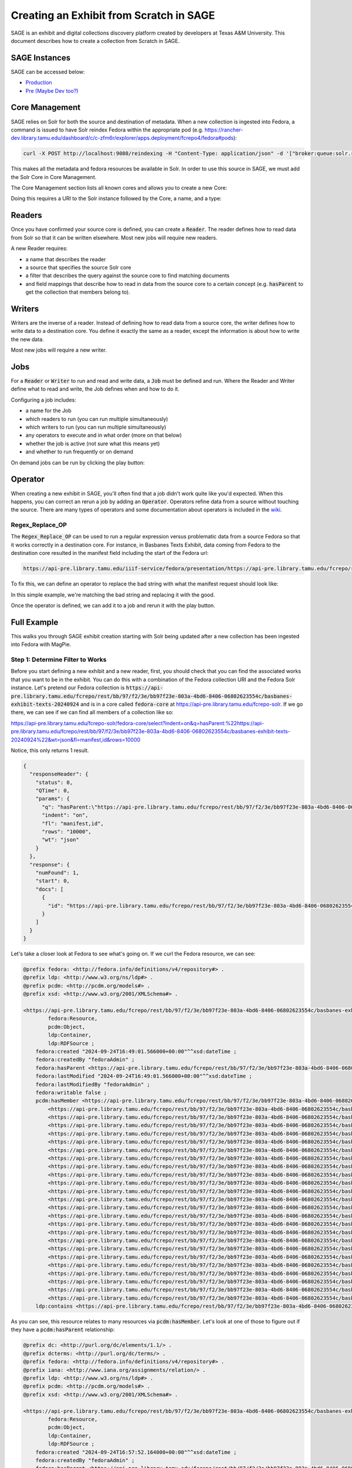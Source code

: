 ========================================
Creating an Exhibit from Scratch in SAGE
========================================

SAGE is an exhibit and digital collections discovery platform created by developers at Texas A&M University. This
document describes how to create a collection from Scratch in SAGE.

--------------
SAGE Instances
--------------

SAGE can be accessed below:

* `Production <https://library.tamu.edu/discovery/>`_
* `Pre (Maybe Dev too?) <https://demos.library.tamu.edu/sage>`_

---------------
Core Management
---------------

SAGE relies on Solr for both the source and destination of metadata.  When a new collection is ingested into Fedora, a
command is issued to have Solr reindex Fedora within the appropriate pod (e.g. https://rancher-dev.library.tamu.edu/dashboard/c/c-zfm6r/explorer/apps.deployment/fcrepo4/fedora#pods):

.. code-block:: shell

    curl -X POST http://localhost:9080/reindexing -H "Content-Type: application/json" -d '["broker:queue:solr.reindex"]'

This makes all the metadata and fedora resources be available in Solr. In order to use this source in SAGE, we must add
the Solr Core in Core Management.

The Core Management section lists all known cores and allows you to create a new Core:

.. image:: ../_static/images/cores.png

Doing this requires a URI to the Solr instance followed by the Core, a name, and a type:

.. image:: ../_static/images/core_edit.png

-------
Readers
-------

Once you have confirmed your source core is defined, you can create a :code:`Reader`. The reader defines how to read
data from Solr so that it can be written elsewhere. Most new jobs will require new readers.

.. image:: ../_static/images/update_reader.png

A new Reader requires:

* a name that describes the reader
* a source that specifies the source Solr core
* a filter that describes the query against the source core to find matching documents
* and field mappings that describe how to read in data from the source core to a certain concept (e.g. :code:`hasParent` to get the collection that members belong to).

-------
Writers
-------

Writers are the inverse of a reader. Instead of defining how to read data from a source core, the writer defines how to
write data to a destination core. You define it exactly the same as a reader, except the information is about how to write
the new data.

Most new jobs will require a new writer.

----
Jobs
----

For a :code:`Reader` or :code:`Writer` to run and read and write data, a :code:`Job` must be defined and run. Where the
Reader and Writer define what to read and write, the Job defines when and how to do it.

Configuring a job includes:

* a name for the Job
* which readers to run (you can run multiple simultaneously)
* which writers to run (you can run multiple simultaneously)
* any operators to execute and in what order (more on that below)
* whether the job is active (not sure what this means yet)
* and whether to run frequently or on demand

.. image:: ../_static/images/update_job.png

On demand jobs can be run by clicking the play button:

.. image:: ../_static/images/play_button.png

--------
Operator
--------

When creating a new exhibit in SAGE, you'll often find that a job didn't work quite like you'd expected.  When this happens,
you can correct an rerun a job by adding an :code:`Operator`. Operators refine data from a source without touching the
source. There are many types of operators and some documentation about operators is included in the
`wiki <https://github.com/TAMULib/SAGE/wiki/Operators>`_.

Regex_Replace_OP
================

The :code:`Regex_Replace_OP` can be used to run a regular expression versus problematic data from a source Fedora so that
it works correctly in a destination core. For instance, in Basbanes Texts Exhibit, data coming from Fedora to the destination
core resulted in the manifest field including the start of the Fedora url:

.. code-block:: text

    https://api-pre.library.tamu.edu/iiif-service/fedora/presentation/https://api-pre.library.tamu.edu/fcrepo/rest/bb/97/f2/3e/bb97f23e-803a-4bd6-8406-06802623554c/basbanes-exhibit-texts-20240924_objects/10

To fix this, we can define an operator to replace the bad string with what the manifest request should look like:

.. image:: ../_static/images/regex_replace.png

In this simple example, we're matching the bad string and replacing it with the good.

Once the operator is defined, we can add it to a job and rerun it with the play button.

------------
Full Example
------------

This walks you through SAGE exhibit creation starting with Solr being updated after a new collection has been ingested
into Fedora with MagPie.

Step 1: Determine Filter to Works
=================================

Before you start defining a new exhibit and a new reader, first, you should check that you can find the associated works
that you want to be in the exhibit. You can do this with a combination of the Fedora collection URI and the Fedora Solr instance.
Let's pretend our Fedora collection is :code:`https://api-pre.library.tamu.edu/fcrepo/rest/bb/97/f2/3e/bb97f23e-803a-4bd6-8406-06802623554c/basbanes-exhibit-texts-20240924`
and is in a core called :code:`fedora-core` at https://api-pre.library.tamu.edu/fcrepo-solr. If we go there, we can see
if we can find all members of a collection like so:

https://api-pre.library.tamu.edu/fcrepo-solr/fedora-core/select?indent=on&q=hasParent:%22https://api-pre.library.tamu.edu/fcrepo/rest/bb/97/f2/3e/bb97f23e-803a-4bd6-8406-06802623554c/basbanes-exhibit-texts-20240924%22&wt=json&fl=manifest,id&rows=10000

Notice, this only returns 1 result.

.. code-block:: json

    {
      "responseHeader": {
        "status": 0,
        "QTime": 0,
        "params": {
          "q": "hasParent:\"https://api-pre.library.tamu.edu/fcrepo/rest/bb/97/f2/3e/bb97f23e-803a-4bd6-8406-06802623554c/basbanes-exhibit-texts-20240924\"",
          "indent": "on",
          "fl": "manifest,id",
          "rows": "10000",
          "wt": "json"
        }
      },
      "response": {
        "numFound": 1,
        "start": 0,
        "docs": [
          {
            "id": "https://api-pre.library.tamu.edu/fcrepo/rest/bb/97/f2/3e/bb97f23e-803a-4bd6-8406-06802623554c/basbanes-exhibit-texts-20240924/members"
          }
        ]
      }
    }

Let's take a closer look at Fedora to see what's going on.  If we curl the Fedora resource, we can see:

.. code-block:: turtle

    @prefix fedora: <http://fedora.info/definitions/v4/repository#> .
    @prefix ldp: <http://www.w3.org/ns/ldp#> .
    @prefix pcdm: <http://pcdm.org/models#> .
    @prefix xsd: <http://www.w3.org/2001/XMLSchema#> .

    <https://api-pre.library.tamu.edu/fcrepo/rest/bb/97/f2/3e/bb97f23e-803a-4bd6-8406-06802623554c/basbanes-exhibit-texts-20240924> a fedora:Container,
            fedora:Resource,
            pcdm:Object,
            ldp:Container,
            ldp:RDFSource ;
        fedora:created "2024-09-24T16:49:01.566000+00:00"^^xsd:dateTime ;
        fedora:createdBy "fedoraAdmin" ;
        fedora:hasParent <https://api-pre.library.tamu.edu/fcrepo/rest/bb/97/f2/3e/bb97f23e-803a-4bd6-8406-06802623554c> ;
        fedora:lastModified "2024-09-24T16:49:01.566000+00:00"^^xsd:dateTime ;
        fedora:lastModifiedBy "fedoraAdmin" ;
        fedora:writable false ;
        pcdm:hasMember <https://api-pre.library.tamu.edu/fcrepo/rest/bb/97/f2/3e/bb97f23e-803a-4bd6-8406-06802623554c/basbanes-exhibit-texts-20240924_objects/10>,
            <https://api-pre.library.tamu.edu/fcrepo/rest/bb/97/f2/3e/bb97f23e-803a-4bd6-8406-06802623554c/basbanes-exhibit-texts-20240924_objects/11>,
            <https://api-pre.library.tamu.edu/fcrepo/rest/bb/97/f2/3e/bb97f23e-803a-4bd6-8406-06802623554c/basbanes-exhibit-texts-20240924_objects/12>,
            <https://api-pre.library.tamu.edu/fcrepo/rest/bb/97/f2/3e/bb97f23e-803a-4bd6-8406-06802623554c/basbanes-exhibit-texts-20240924_objects/13>,
            <https://api-pre.library.tamu.edu/fcrepo/rest/bb/97/f2/3e/bb97f23e-803a-4bd6-8406-06802623554c/basbanes-exhibit-texts-20240924_objects/15>,
            <https://api-pre.library.tamu.edu/fcrepo/rest/bb/97/f2/3e/bb97f23e-803a-4bd6-8406-06802623554c/basbanes-exhibit-texts-20240924_objects/16>,
            <https://api-pre.library.tamu.edu/fcrepo/rest/bb/97/f2/3e/bb97f23e-803a-4bd6-8406-06802623554c/basbanes-exhibit-texts-20240924_objects/17>,
            <https://api-pre.library.tamu.edu/fcrepo/rest/bb/97/f2/3e/bb97f23e-803a-4bd6-8406-06802623554c/basbanes-exhibit-texts-20240924_objects/18>,
            <https://api-pre.library.tamu.edu/fcrepo/rest/bb/97/f2/3e/bb97f23e-803a-4bd6-8406-06802623554c/basbanes-exhibit-texts-20240924_objects/19>,
            <https://api-pre.library.tamu.edu/fcrepo/rest/bb/97/f2/3e/bb97f23e-803a-4bd6-8406-06802623554c/basbanes-exhibit-texts-20240924_objects/2>,
            <https://api-pre.library.tamu.edu/fcrepo/rest/bb/97/f2/3e/bb97f23e-803a-4bd6-8406-06802623554c/basbanes-exhibit-texts-20240924_objects/20>,
            <https://api-pre.library.tamu.edu/fcrepo/rest/bb/97/f2/3e/bb97f23e-803a-4bd6-8406-06802623554c/basbanes-exhibit-texts-20240924_objects/21>,
            <https://api-pre.library.tamu.edu/fcrepo/rest/bb/97/f2/3e/bb97f23e-803a-4bd6-8406-06802623554c/basbanes-exhibit-texts-20240924_objects/22>,
            <https://api-pre.library.tamu.edu/fcrepo/rest/bb/97/f2/3e/bb97f23e-803a-4bd6-8406-06802623554c/basbanes-exhibit-texts-20240924_objects/23>,
            <https://api-pre.library.tamu.edu/fcrepo/rest/bb/97/f2/3e/bb97f23e-803a-4bd6-8406-06802623554c/basbanes-exhibit-texts-20240924_objects/24>,
            <https://api-pre.library.tamu.edu/fcrepo/rest/bb/97/f2/3e/bb97f23e-803a-4bd6-8406-06802623554c/basbanes-exhibit-texts-20240924_objects/25>,
            <https://api-pre.library.tamu.edu/fcrepo/rest/bb/97/f2/3e/bb97f23e-803a-4bd6-8406-06802623554c/basbanes-exhibit-texts-20240924_objects/26>,
            <https://api-pre.library.tamu.edu/fcrepo/rest/bb/97/f2/3e/bb97f23e-803a-4bd6-8406-06802623554c/basbanes-exhibit-texts-20240924_objects/27>,
            <https://api-pre.library.tamu.edu/fcrepo/rest/bb/97/f2/3e/bb97f23e-803a-4bd6-8406-06802623554c/basbanes-exhibit-texts-20240924_objects/3>,
            <https://api-pre.library.tamu.edu/fcrepo/rest/bb/97/f2/3e/bb97f23e-803a-4bd6-8406-06802623554c/basbanes-exhibit-texts-20240924_objects/4>,
            <https://api-pre.library.tamu.edu/fcrepo/rest/bb/97/f2/3e/bb97f23e-803a-4bd6-8406-06802623554c/basbanes-exhibit-texts-20240924_objects/5>,
            <https://api-pre.library.tamu.edu/fcrepo/rest/bb/97/f2/3e/bb97f23e-803a-4bd6-8406-06802623554c/basbanes-exhibit-texts-20240924_objects/6>,
            <https://api-pre.library.tamu.edu/fcrepo/rest/bb/97/f2/3e/bb97f23e-803a-4bd6-8406-06802623554c/basbanes-exhibit-texts-20240924_objects/7>,
            <https://api-pre.library.tamu.edu/fcrepo/rest/bb/97/f2/3e/bb97f23e-803a-4bd6-8406-06802623554c/basbanes-exhibit-texts-20240924_objects/8>,
            <https://api-pre.library.tamu.edu/fcrepo/rest/bb/97/f2/3e/bb97f23e-803a-4bd6-8406-06802623554c/basbanes-exhibit-texts-20240924_objects/9> ;
        ldp:contains <https://api-pre.library.tamu.edu/fcrepo/rest/bb/97/f2/3e/bb97f23e-803a-4bd6-8406-06802623554c/basbanes-exhibit-texts-20240924/members> .

As you can see, this resource relates to many resources via :code:`pcdm:hasMember`. Let's look at one of those to figure
out if they have a :code:`pcdm:hasParent` relationship:

.. code-block:: turtle

    @prefix dc: <http://purl.org/dc/elements/1.1/> .
    @prefix dcterms: <http://purl.org/dc/terms/> .
    @prefix fedora: <http://fedora.info/definitions/v4/repository#> .
    @prefix iana: <http://www.iana.org/assignments/relation/> .
    @prefix ldp: <http://www.w3.org/ns/ldp#> .
    @prefix pcdm: <http://pcdm.org/models#> .
    @prefix xsd: <http://www.w3.org/2001/XMLSchema#> .

    <https://api-pre.library.tamu.edu/fcrepo/rest/bb/97/f2/3e/bb97f23e-803a-4bd6-8406-06802623554c/basbanes-exhibit-texts-20240924_objects/9> a fedora:Container,
            fedora:Resource,
            pcdm:Object,
            ldp:Container,
            ldp:RDFSource ;
        fedora:created "2024-09-24T16:57:52.164000+00:00"^^xsd:dateTime ;
        fedora:createdBy "fedoraAdmin" ;
        fedora:hasParent <https://api-pre.library.tamu.edu/fcrepo/rest/bb/97/f2/3e/bb97f23e-803a-4bd6-8406-06802623554c/basbanes-exhibit-texts-20240924_objects> ;
        fedora:lastModified "2024-09-24T16:57:52.164000+00:00"^^xsd:dateTime ;
        fedora:lastModifiedBy "fedoraAdmin" ;
        fedora:writable false ;
        pcdm:hasMember <https://api-pre.library.tamu.edu/fcrepo/rest/bb/97/f2/3e/bb97f23e-803a-4bd6-8406-06802623554c/basbanes-exhibit-texts-20240924_objects/9/pages/page_0> ;
        dc:creator "Blumberg, Stephen Carrie" ;
        dc:description "From the professional archives of Nicholas A. Basbanes, now held by Cushing Memorial Library & Archives, Texas A&M University." ;
        dc:format "reformatted digital" ;
        dc:rights "In copyright - Educational Use Permitted; For more information see:  http://rightsstatements.org/vocab/InC-EDU/1.0/" ;
        dc:subject "Blumberg, Stephen Carrie",
            "Collectibles",
            "Homes",
            "Pictorial works" ;
        dc:title "Linocut print inscribed to Nicholas A Basbanes" ;
        dc:type "art reproduction",
            "linocuts (prints)" ;
        dcterms:abstract "In January 1991, Basbanes traveled to Des Moines, Iowa, to attend the trial of Stephen Blumberg, who stood accused of stealing nearly 24,000 books from cultural institutions across the United States and Canada. During this time, Basbanes had an exceptional opportunity to travel with Blumberg to his home in Ottumwa, Iowa. The town is notable as being nearly in the center of the country, thus making it the ideal base of operations for Blumberg as he drove around the country illicitly acquiring his collection. On the occasion of this, his final visit to the house before being convicted and sentenced, Blumberg offered Basbanes this linocut print -- an original, hand-printed design that demonstrates the biblioklept’s passion for Victorian architecture." ;
        dcterms:coverage "Iowa--Ottumwa" ;
        dcterms:created "1991?" ;
        dcterms:type "StillImage" ;
        iana:first <https://api-pre.library.tamu.edu/fcrepo/rest/bb/97/f2/3e/bb97f23e-803a-4bd6-8406-06802623554c/basbanes-exhibit-texts-20240924_objects/9/orderProxies/page_0_proxy> ;
        iana:last <https://api-pre.library.tamu.edu/fcrepo/rest/bb/97/f2/3e/bb97f23e-803a-4bd6-8406-06802623554c/basbanes-exhibit-texts-20240924_objects/9/orderProxies/page_0_proxy> ;
        ldp:contains <https://api-pre.library.tamu.edu/fcrepo/rest/bb/97/f2/3e/bb97f23e-803a-4bd6-8406-06802623554c/basbanes-exhibit-texts-20240924_objects/9/orderProxies>,
            <https://api-pre.library.tamu.edu/fcrepo/rest/bb/97/f2/3e/bb97f23e-803a-4bd6-8406-06802623554c/basbanes-exhibit-texts-20240924_objects/9/pages> .

Notice, that this object is related to a different resource via :code:`pcdm:hasMember`. Therefore, when solr indexes these
resources, they won't have Solr documents that match what we said above.

To fix, we have a few options. First, we can change the Solr query to retrieve the works we want by changing the value
of :code:`hasParent` to match what is here.  When we do this, we get:

.. code-block:: json

    {
      "responseHeader": {
        "status": 0,
        "QTime": 0,
        "params": {
          "q": "hasParent:\"https://api-pre.library.tamu.edu/fcrepo/rest/bb/97/f2/3e/bb97f23e-803a-4bd6-8406-06802623554c/basbanes-exhibit-texts-20240924_objects\"",
          "indent": "on",
          "fl": "manifest,id",
          "rows": "10000",
          "wt": "json"
        }
      },
      "response": {
        "numFound": 25,
        "start": 0,
        "docs": [
          {
            "id": "https://api-pre.library.tamu.edu/fcrepo/rest/bb/97/f2/3e/bb97f23e-803a-4bd6-8406-06802623554c/basbanes-exhibit-texts-20240924_objects/10"
          },
          {
            "id": "https://api-pre.library.tamu.edu/fcrepo/rest/bb/97/f2/3e/bb97f23e-803a-4bd6-8406-06802623554c/basbanes-exhibit-texts-20240924_objects/13"
          },
          {
            "id": "https://api-pre.library.tamu.edu/fcrepo/rest/bb/97/f2/3e/bb97f23e-803a-4bd6-8406-06802623554c/basbanes-exhibit-texts-20240924_objects/12"
          },
          {
            "id": "https://api-pre.library.tamu.edu/fcrepo/rest/bb/97/f2/3e/bb97f23e-803a-4bd6-8406-06802623554c/basbanes-exhibit-texts-20240924_objects/18"
          },
          {
            "id": "https://api-pre.library.tamu.edu/fcrepo/rest/bb/97/f2/3e/bb97f23e-803a-4bd6-8406-06802623554c/basbanes-exhibit-texts-20240924_objects/17"
          },
          {
            "id": "https://api-pre.library.tamu.edu/fcrepo/rest/bb/97/f2/3e/bb97f23e-803a-4bd6-8406-06802623554c/basbanes-exhibit-texts-20240924_objects/21"
          },
          {
            "id": "https://api-pre.library.tamu.edu/fcrepo/rest/bb/97/f2/3e/bb97f23e-803a-4bd6-8406-06802623554c/basbanes-exhibit-texts-20240924_objects/16"
          },
          {
            "id": "https://api-pre.library.tamu.edu/fcrepo/rest/bb/97/f2/3e/bb97f23e-803a-4bd6-8406-06802623554c/basbanes-exhibit-texts-20240924_objects/22"
          },
          {
            "id": "https://api-pre.library.tamu.edu/fcrepo/rest/bb/97/f2/3e/bb97f23e-803a-4bd6-8406-06802623554c/basbanes-exhibit-texts-20240924_objects/24"
          },
          {
            "id": "https://api-pre.library.tamu.edu/fcrepo/rest/bb/97/f2/3e/bb97f23e-803a-4bd6-8406-06802623554c/basbanes-exhibit-texts-20240924_objects/25"
          },
          {
            "id": "https://api-pre.library.tamu.edu/fcrepo/rest/bb/97/f2/3e/bb97f23e-803a-4bd6-8406-06802623554c/basbanes-exhibit-texts-20240924_objects/26"
          },
          {
            "id": "https://api-pre.library.tamu.edu/fcrepo/rest/bb/97/f2/3e/bb97f23e-803a-4bd6-8406-06802623554c/basbanes-exhibit-texts-20240924_objects/23"
          },
          {
            "id": "https://api-pre.library.tamu.edu/fcrepo/rest/bb/97/f2/3e/bb97f23e-803a-4bd6-8406-06802623554c/basbanes-exhibit-texts-20240924_objects/15"
          },
          {
            "id": "https://api-pre.library.tamu.edu/fcrepo/rest/bb/97/f2/3e/bb97f23e-803a-4bd6-8406-06802623554c/basbanes-exhibit-texts-20240924_objects/5"
          },
          {
            "id": "https://api-pre.library.tamu.edu/fcrepo/rest/bb/97/f2/3e/bb97f23e-803a-4bd6-8406-06802623554c/basbanes-exhibit-texts-20240924_objects/6"
          },
          {
            "id": "https://api-pre.library.tamu.edu/fcrepo/rest/bb/97/f2/3e/bb97f23e-803a-4bd6-8406-06802623554c/basbanes-exhibit-texts-20240924_objects/27"
          },
          {
            "id": "https://api-pre.library.tamu.edu/fcrepo/rest/bb/97/f2/3e/bb97f23e-803a-4bd6-8406-06802623554c/basbanes-exhibit-texts-20240924_objects/7"
          },
          {
            "id": "https://api-pre.library.tamu.edu/fcrepo/rest/bb/97/f2/3e/bb97f23e-803a-4bd6-8406-06802623554c/basbanes-exhibit-texts-20240924_objects/8"
          },
          {
            "id": "https://api-pre.library.tamu.edu/fcrepo/rest/bb/97/f2/3e/bb97f23e-803a-4bd6-8406-06802623554c/basbanes-exhibit-texts-20240924_objects/9"
          },
          {
            "id": "https://api-pre.library.tamu.edu/fcrepo/rest/bb/97/f2/3e/bb97f23e-803a-4bd6-8406-06802623554c/basbanes-exhibit-texts-20240924_objects/11"
          },
          {
            "id": "https://api-pre.library.tamu.edu/fcrepo/rest/bb/97/f2/3e/bb97f23e-803a-4bd6-8406-06802623554c/basbanes-exhibit-texts-20240924_objects/19"
          },
          {
            "id": "https://api-pre.library.tamu.edu/fcrepo/rest/bb/97/f2/3e/bb97f23e-803a-4bd6-8406-06802623554c/basbanes-exhibit-texts-20240924_objects/3"
          },
          {
            "id": "https://api-pre.library.tamu.edu/fcrepo/rest/bb/97/f2/3e/bb97f23e-803a-4bd6-8406-06802623554c/basbanes-exhibit-texts-20240924_objects/20"
          },
          {
            "id": "https://api-pre.library.tamu.edu/fcrepo/rest/bb/97/f2/3e/bb97f23e-803a-4bd6-8406-06802623554c/basbanes-exhibit-texts-20240924_objects/2"
          },
          {
            "id": "https://api-pre.library.tamu.edu/fcrepo/rest/bb/97/f2/3e/bb97f23e-803a-4bd6-8406-06802623554c/basbanes-exhibit-texts-20240924_objects/4"
          }
        ]
      }
    }

This is what we expected originally. SAGE doesn't prescribe a specific way that this must be done, so you could modify
your Solr query accordingly to build your exhibit of choice.

Step 2: Read Data from Source Solr
==================================

Now that we know the query to get the Solr documents we want, we can read those in from the source Solr so they can be
written to SAGE's SOLR and ultimately used in an exhibit.  To do this, we navigate to **Reader Management**. SAGE needs
you to define all the fields you need. To save time, let's copy an existing one and give it a name, the source solr, and
a filter that matches the solr query we want to use. In this case, it will be:

hasParent:"https://api-pre.library.tamu.edu/fcrepo/rest/bb/97/f2/3e/bb97f23e-803a-4bd6-8406-06802623554c/basbanes-exhibit-texts-20240924_objects"

We also should add and modify field mappings that match data differently.

After we're done, we click **Clone**.

Step 3: Write Data to Destination Solr
======================================

Similarly, now we need to write to our destination Solr instance.  To do this, make a copy of an existing, give it a unique
name, set the destination, and modify it appropriately. Then hit clone.

Step 4: Set up a Job
====================

Nothing is read or written until a job exists, and it is run.

Navigate to job management and click new. Give it a name, select a reader, select a writer, and set frequence to on demand.
At this point, you shouldn't need an operator.

